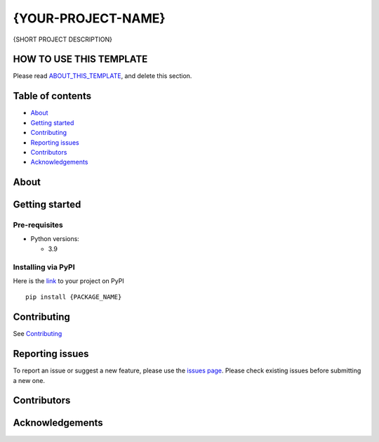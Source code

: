 {YOUR-PROJECT-NAME}
===================

{SHORT PROJECT DESCRIPTION}

|Python 3| |Contributors| |Stargazers| |Issues| |GitHub issues-closed|
|License| |Contributor Covenant| |PyPI version fury.io|
|Conventional Commits|

.. |Python 3| image:: https://img.shields.io/badge/Python-%3E=3.9-blue
.. |Contributors| image:: https://img.shields.io/github/contributors/{GITHUB_ACCOUNT}/{REPO_NAME}.svg?style=flat-square
   :target: https://github.com/{GITHUB_ACCOUNT}/{REPO_NAME}/graphs/contributors
.. |Stargazers| image:: https://img.shields.io/github/stars/{GITHUB_ACCOUNT}/{REPO_NAME}.svg?style=flat-square
   :target: https://github.com/{GITHUB_ACCOUNT}/{REPO_NAME}/stargazers
.. |Issues| image:: https://img.shields.io/github/issues/{GITHUB_ACCOUNT}/{REPO_NAME}.svg?style=flat-square
   :target: https://github.com/{GITHUB_ACCOUNT}/{REPO_NAME}/issues
.. |GitHub issues-closed| image:: https://img.shields.io/github/issues-closed/{GITHUB_ACCOUNT}/{REPO_NAME}.svg
   :target: https://github.com/{GITHUB_ACCOUNT}/{REPO_NAME}/issues
.. |License| image:: https://img.shields.io/github/license/{GITHUB_ACCOUNT}/{REPO_NAME}.svg?style=flat-square
   :target: https://github.com/{GITHUB_ACCOUNT}/{REPO_NAME}/blob/master/LICENSE
.. |Contributor Covenant| image:: https://img.shields.io/badge/Contributor%20Covenant-2.1-4baaaa.svg
   :target: CODE_OF_CONDUCT.md
.. |PyPI version fury.io| image:: https://badge.fury.io/py/{PYPI_PROJECT_NAME}.svg
   :target: https://pypi.python.org/pypi/{PYPI_PROJECT_NAME}}/
.. |Conventional Commits| image:: https://img.shields.io/badge/Conventional%20Commits-1.0.0-%23FE5196?logo=conventionalcommits&logoColor=white
   :target: https://conventionalcommits.org


HOW TO USE THIS TEMPLATE
------------------------

Please read `ABOUT_THIS_TEMPLATE <ABOUT_THIS_TEMPLATE.md>`__, and delete
this section.


Table of contents
-----------------

-  `About <#about>`__
-  `Getting started <#getting-started>`__
-  `Contributing <#contributing>`__
-  `Reporting issues <#reporting-issues>`__
-  `Contributors <#contributors>`__
-  `Acknowledgements <#acknowledgements>`__


About
-----

Getting started
---------------

Pre-requisites
~~~~~~~~~~~~~~

-  Python versions:

   -  3.9

Installing via PyPI
~~~~~~~~~~~~~~~~~~~

Here is the `link <https://pypi.org/project/{PACKAGE_NAME>`__ to your project on PyPI

::

   pip install {PACKAGE_NAME}

Contributing
------------

See `Contributing <CONTRIBUTING.md>`__

Reporting issues
----------------

To report an issue or suggest a new feature, please use the `issues
page <https://github.com/GITHUB_ACCOUNT/{REPO_NAME}/issues>`__.
Please check existing issues before submitting a new one.

Contributors
------------

Acknowledgements
----------------

